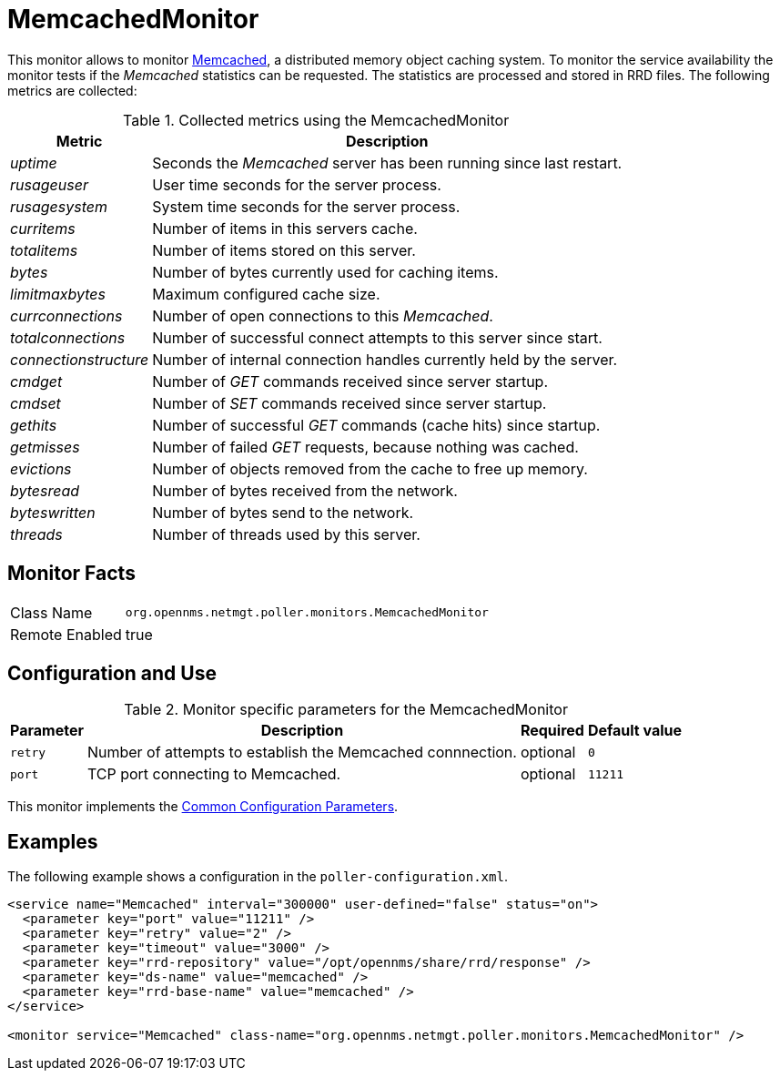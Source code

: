 
= MemcachedMonitor

This monitor allows to monitor link:http://memcached.org[Memcached], a distributed memory object caching system.
To monitor the service availability the monitor tests if the _Memcached_ statistics can be requested.
The statistics are processed and stored in RRD files.
The following metrics are collected:

.Collected metrics using the MemcachedMonitor
[options="header, autowidth"]
|===
| Metric                | Description
| _uptime_              | Seconds the _Memcached_ server has been running since last restart.
| _rusageuser_          | User time seconds for the server process.
| _rusagesystem_        | System time seconds for the server process.
| _curritems_           | Number of items in this servers cache.
| _totalitems_          | Number of items stored on this server.
| _bytes_               | Number of bytes currently used for caching items.
| _limitmaxbytes_       | Maximum configured cache size.
| _currconnections_     | Number of open connections to this _Memcached_.
| _totalconnections_    | Number of successful connect attempts to this server since start.
| _connectionstructure_ | Number of internal connection handles currently held by the server.
| _cmdget_              | Number of _GET_ commands received since server startup.
| _cmdset_              | Number of _SET_ commands received since server startup.
| _gethits_             | Number of successful _GET_ commands (cache hits) since startup.
| _getmisses_           | Number of failed _GET_ requests, because nothing was cached.
| _evictions_           | Number of objects removed from the cache to free up memory.
| _bytesread_           | Number of bytes received from the network.
| _byteswritten_        | Number of bytes send to the network.
| _threads_             | Number of threads used by this server.
|===

== Monitor Facts

[options="autowidth"]
|===
| Class Name     | `org.opennms.netmgt.poller.monitors.MemcachedMonitor`
| Remote Enabled | true
|===

== Configuration and Use

.Monitor specific parameters for the MemcachedMonitor
[options="header, autowidth"]
|===
| Parameter       | Description                                                                    | Required | Default value
| `retry`         | Number of attempts to establish the Memcached connnection.                     | optional | `0`
| `port`          | TCP port connecting to Memcached.                                              | optional | `11211`
|===

This monitor implements the <<service-assurance/monitors/introduction.adoc#ga-service-assurance-monitors-common-parameters, Common Configuration Parameters>>.

== Examples

The following example shows a configuration in the `poller-configuration.xml`.

[source, xml]
----
<service name="Memcached" interval="300000" user-defined="false" status="on">
  <parameter key="port" value="11211" />
  <parameter key="retry" value="2" />
  <parameter key="timeout" value="3000" />
  <parameter key="rrd-repository" value="/opt/opennms/share/rrd/response" />
  <parameter key="ds-name" value="memcached" />
  <parameter key="rrd-base-name" value="memcached" />
</service>

<monitor service="Memcached" class-name="org.opennms.netmgt.poller.monitors.MemcachedMonitor" />
----
